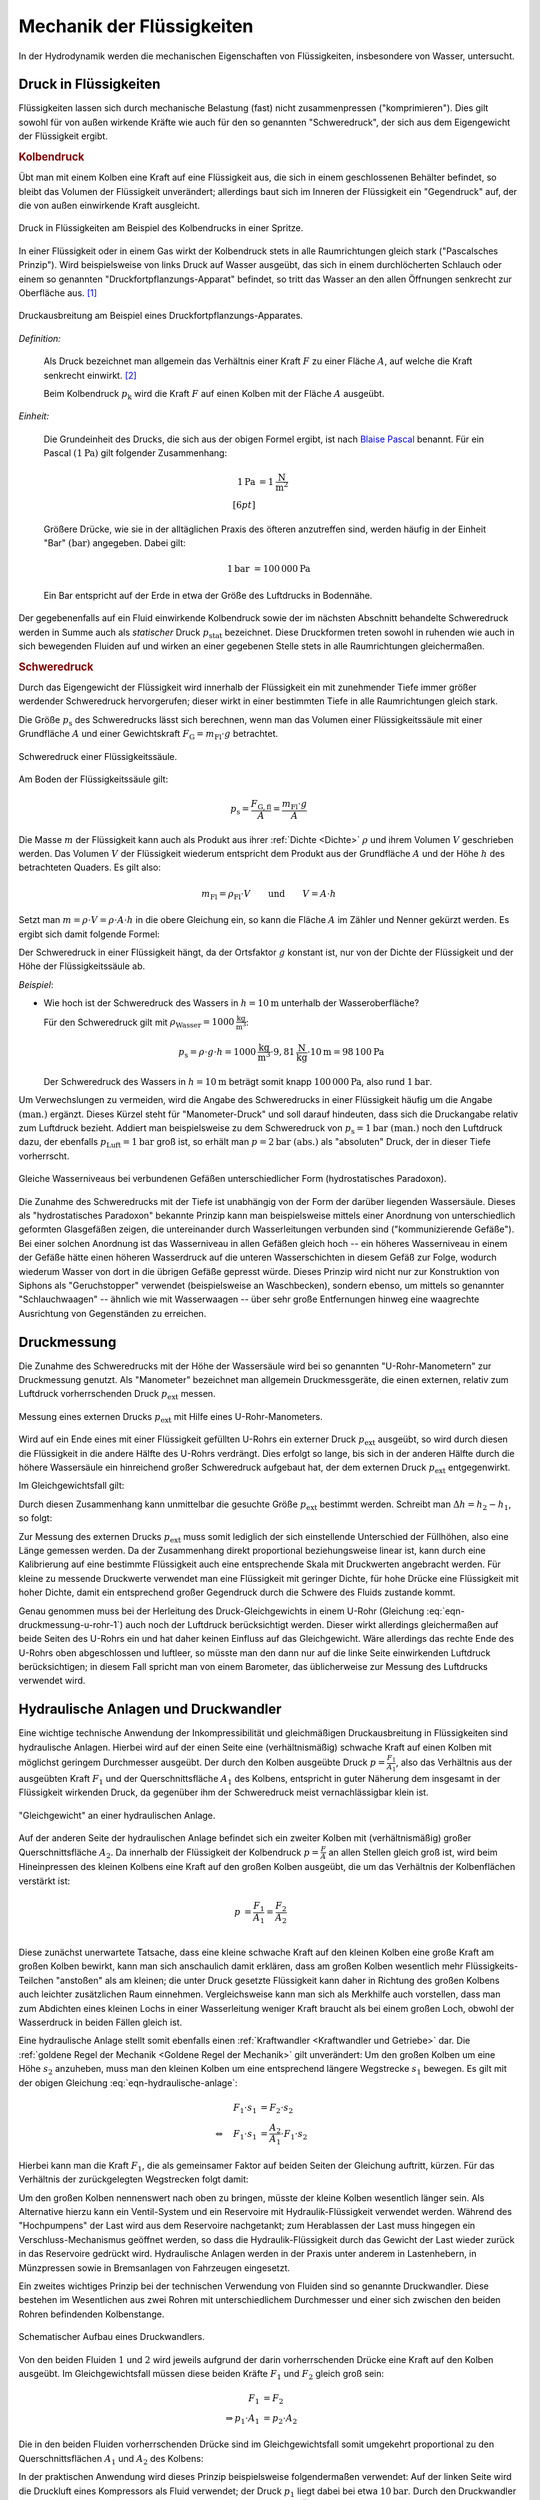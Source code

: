 .. _Mechanik der Flüssigkeiten:

Mechanik der Flüssigkeiten
==========================

In der Hydrodynamik werden die mechanischen Eigenschaften von Flüssigkeiten,
insbesondere von Wasser, untersucht.

.. index:: Druck
.. _Druck:
.. _Druck in Flüssigkeiten:

Druck in Flüssigkeiten
----------------------

Flüssigkeiten lassen sich durch mechanische Belastung (fast) nicht
zusammenpressen ("komprimieren"). Dies gilt sowohl für von außen wirkende
Kräfte wie auch für den so genannten "Schweredruck", der sich aus dem
Eigengewicht der Flüssigkeit ergibt.

.. index:: Druck; Kolbendruck
.. _Kolbendruck:
.. _Stempeldruck:

.. rubric:: Kolbendruck

Übt man mit einem Kolben eine Kraft auf eine Flüssigkeit aus, die sich in einem
geschlossenen Behälter befindet, so bleibt das Volumen der Flüssigkeit
unverändert; allerdings baut sich im Inneren der Flüssigkeit ein "Gegendruck"
auf, der die von außen einwirkende Kraft ausgleicht.

.. figure:: ../../pics/mechanik/festkoerper-fluessigkeiten-und-gase/kolbendruck.png
    :name: fig-kolbendruck
    :alt:  fig-kolbendruck
    :align: center
    :width: 50%

    Druck in Flüssigkeiten am Beispiel des Kolbendrucks in einer Spritze.

    .. only:: html

        :download:`SVG: Druck in Flüssigkeiten
        <../../pics/mechanik/festkoerper-fluessigkeiten-und-gase/kolbendruck.svg>`

In einer Flüssigkeit oder in einem Gas wirkt der Kolbendruck stets in alle
Raumrichtungen gleich stark ("Pascalsches Prinzip"). Wird beispielsweise von
links Druck auf Wasser ausgeübt, das sich in einem durchlöcherten Schlauch oder
einem so genannten "Druckfortpflanzungs-Apparat" befindet, so tritt das Wasser
an den allen Öffnungen senkrecht zur Oberfläche aus. [#]_

.. figure:: ../../pics/mechanik/festkoerper-fluessigkeiten-und-gase/druckausbreitung.png
    :name: fig-druckausbreitung
    :alt:  fig-druckausbreitung
    :align: center
    :width: 70%

    Druckausbreitung am Beispiel eines Druckfortpflanzungs-Apparates.

    .. only:: html

        :download:`SVG: Druckausbreitung
        <../../pics/mechanik/festkoerper-fluessigkeiten-und-gase/druckausbreitung.svg>`

*Definition:*

    Als Druck bezeichnet man allgemein das Verhältnis einer Kraft :math:`F` zu
    einer Fläche :math:`A`, auf welche die Kraft senkrecht einwirkt. [#]_

    .. math::
        :label: eqn-druck

        p = \frac{F}{A}

    Beim Kolbendruck :math:`p_{\mathrm{k}}` wird die Kraft :math:`F` auf einen
    Kolben mit der Fläche :math:`A` ausgeübt.

*Einheit:*

    Die Grundeinheit des Drucks, die sich aus der obigen Formel ergibt, ist nach
    `Blaise Pascal <https://de.wikipedia.org/wiki/Blaise_Pascal>`_ benannt. Für
    ein Pascal :math:`(\unit[1]{Pa})` gilt folgender Zusammenhang:

    .. math::

        \unit[1]{Pa} &= \unit[1]{\frac{N}{m^2}} \\[6pt]

    Größere Drücke, wie sie in der alltäglichen Praxis des öfteren
    anzutreffen sind, werden häufig in der Einheit "Bar" :math:`(\unit{bar})`
    angegeben. Dabei gilt:

    .. math::

        \unit[1]{bar} &= \unit[100\,000]{Pa}

    Ein Bar entspricht auf der Erde in etwa der Größe des Luftdrucks in
    Bodennähe.

.. index:: Statischer Druck
.. _Statischer Druck:

Der gegebenenfalls auf ein Fluid einwirkende Kolbendruck sowie der im nächsten
Abschnitt behandelte Schweredruck werden in Summe auch als *statischer* Druck
:math:`p_{\mathrm{stat}}` bezeichnet. Diese Druckformen treten sowohl in
ruhenden wie auch in sich bewegenden Fluiden auf und wirken an einer gegebenen
Stelle stets in alle Raumrichtungen gleichermaßen.

.. index:: Druck; Schweredruck
.. _Schweredruck:
.. _Hydrostatischer Druck:

.. rubric:: Schweredruck

Durch das Eigengewicht der Flüssigkeit wird innerhalb der Flüssigkeit ein mit
zunehmender Tiefe immer größer werdender Schweredruck hervorgerufen; dieser
wirkt in einer bestimmten Tiefe in alle Raumrichtungen gleich stark.

Die Größe :math:`p_{\mathrm{s}}` des Schweredrucks lässt sich berechnen, wenn man
das Volumen einer Flüssigkeitssäule mit einer Grundfläche :math:`A` und einer
Gewichtskraft :math:`F_{\mathrm{G}} = m_{\mathrm{Fl}} \cdot g` betrachtet.

.. figure:: ../../pics/mechanik/festkoerper-fluessigkeiten-und-gase/schweredruck.png
    :name: fig-schweredruck
    :alt:  fig-schweredruck
    :align: center
    :width: 30%

    Schweredruck einer Flüssigkeitssäule.

    .. only:: html

        :download:`SVG: Schweredruck
        <../../pics/mechanik/festkoerper-fluessigkeiten-und-gase/schweredruck.svg>`

Am Boden der Flüssigkeitssäule gilt:

.. math::

    p_{\mathrm{s}} = \frac{F_{\mathrm{G,fl}} }{A} = \frac{m_{\mathrm{Fl}} \cdot
    g}{A}

Die Masse :math:`m` der Flüssigkeit kann auch als Produkt aus ihrer :ref:`Dichte
<Dichte>` :math:`\rho` und ihrem Volumen :math:`V` geschrieben werden. Das
Volumen :math:`V` der Flüssigkeit wiederum entspricht dem Produkt aus der
Grundfläche :math:`A` und der Höhe :math:`h` des betrachteten Quaders. Es
gilt also:

.. math::

    m_{\mathrm{Fl}} = \rho_{\mathrm{Fl}} \cdot V \qquad \text{und} \qquad V = A
    \cdot h

Setzt man :math:`m = \rho \cdot V = \rho \cdot A \cdot h` in die obere
Gleichung ein, so kann die Fläche :math:`A` im Zähler und Nenner gekürzt
werden. Es ergibt sich damit folgende Formel:

.. math::
    :label: eqn-schweredruck

    p_{\mathrm{s}} = \rho_{\mathrm{Fl}} \cdot g \cdot h

Der Schweredruck in einer Flüssigkeit hängt, da der Ortsfaktor :math:`g`
konstant ist, nur von der Dichte der Flüssigkeit und der Höhe der
Flüssigkeitssäule ab.

*Beispiel*:

* Wie hoch ist der Schweredruck des Wassers in :math:`h=\unit[10]{m}` unterhalb
  der Wasseroberfläche?

  Für den Schweredruck gilt mit :math:`\rho_{\mathrm{Wasser}} =
  \unit[1000]{\frac{kg}{m^3}}`:

  .. math::

      p_{\mathrm{s}} = \rho \cdot g \cdot h = \unit[1000]{\frac{kg}{m^3}} \cdot
      \unit[9,81]{\frac{N}{kg}} \cdot \unit[10]{m} = \unit[98\,100]{Pa}

  Der Schweredruck des Wassers in :math:`h=\unit[10]{m}` beträgt somit knapp
  :math:`\unit[100\,000]{Pa}`, also rund :math:`\unit[1]{bar}`.

.. _Manometer-Druck:

Um Verwechslungen zu vermeiden, wird die Angabe des Schweredrucks in einer
Flüssigkeit häufig um die Angabe :math:`\text{(man.)}` ergänzt. Dieses Kürzel
steht für "Manometer-Druck" und soll darauf hindeuten, dass sich die Druckangabe
relativ zum Luftdruck bezieht. Addiert man beispielsweise zu dem Schweredruck
von :math:`p_{\mathrm{s}}=\unit[1]{bar} \text{ (man.)}` noch den Luftdruck dazu,
der ebenfalls :math:`p_{\mathrm{Luft}} = \unit[1]{bar}` groß ist, so erhält man
:math:`p = \unit[2]{bar} \text{ (abs.)}` als "absoluten" Druck, der in dieser
Tiefe vorherrscht.

.. figure:: ../../pics/mechanik/festkoerper-fluessigkeiten-und-gase/kommunizierende-gefaesse.png
    :name: fig-kommunizierende-gefaesse
    :alt:  fig-kommunizierende-gefaesse
    :align: center
    :width: 80%

    Gleiche Wasserniveaus bei verbundenen Gefäßen unterschiedlicher Form (hydrostatisches Paradoxon).

    .. only:: html

        :download:`SVG: Verbundene Gefäße
        <../../pics/mechanik/festkoerper-fluessigkeiten-und-gase/kommunizierende-gefaesse.svg>`

Die Zunahme des Schweredrucks mit der Tiefe ist unabhängig von der Form der
darüber liegenden Wassersäule. Dieses als "hydrostatisches Paradoxon" bekannte
Prinzip kann man beispielsweise mittels einer Anordnung von unterschiedlich
geformten Glasgefäßen zeigen, die untereinander durch Wasserleitungen verbunden
sind ("kommunizierende Gefäße"). Bei einer solchen Anordnung ist das
Wasserniveau in allen Gefäßen gleich hoch -- ein höheres Wasserniveau in einem
der Gefäße hätte einen höheren Wasserdruck auf die unteren Wasserschichten in
diesem Gefäß zur Folge, wodurch wiederum Wasser von dort in die übrigen Gefäße
gepresst würde. Dieses Prinzip wird nicht nur zur Konstruktion von Siphons als
"Geruchstopper" verwendet (beispielsweise an Waschbecken), sondern ebenso, um
mittels so genannter "Schlauchwaagen" -- ähnlich wie mit Wasserwaagen -- über
sehr große Entfernungen hinweg eine waagrechte Ausrichtung von Gegenständen zu
erreichen.

.. Exkurs: Kompressibilität von Flüssigkeiten?

.. index:: Druckmessung
.. _Druckmessung:

Druckmessung
------------

Die Zunahme des Schweredrucks mit der Höhe der Wassersäule wird bei so genannten
"U-Rohr-Manometern" zur Druckmessung genutzt. Als "Manometer" bezeichnet man
allgemein Druckmessgeräte, die einen externen, relativ zum Luftdruck
vorherrschenden Druck :math:`p_{\mathrm{ext}}` messen.

.. figure:: ../../pics/mechanik/festkoerper-fluessigkeiten-und-gase/u-rohr-manometer.png
    :name: fig-u-rohr-manometer
    :alt:  fig-u-rohr-manometer
    :align: center
    :width: 80%

    Messung eines externen Drucks :math:`p_{\mathrm{ext}}` mit Hilfe eines
    U-Rohr-Manometers.

    .. only:: html

        :download:`SVG: U-Rohr-Manometer
        <../../pics/mechanik/festkoerper-fluessigkeiten-und-gase/u-rohr-manometer.svg>`

Wird auf ein Ende eines mit einer Flüssigkeit gefüllten U-Rohrs ein externer Druck
:math:`p_{\mathrm{ext}}` ausgeübt, so wird durch diesen die Flüssigkeit in die
andere Hälfte des U-Rohrs verdrängt. Dies erfolgt so lange, bis sich in der
anderen Hälfte durch die höhere Wassersäule ein hinreichend großer Schweredruck
aufgebaut hat, der dem externen Druck :math:`p_{\mathrm{ext}}` entgegenwirkt.

Im Gleichgewichtsfall gilt:

.. math::
    :label: eqn-druckmessung-u-rohr-1

    p_{\mathrm{links}} &= p_{\mathrm{rechts}} \\
    p_{\mathrm{ext}} + p_{\mathrm{s,1}} &= p_{\mathrm{s,2}} \\
    p_{\mathrm{ext}} + \rho_{\mathrm{Fl}} \cdot g \cdot h_1 &=
    \rho_{\mathrm{Fl}} \cdot g \cdot h_2

Durch diesen Zusammenhang kann unmittelbar die gesuchte Größe
:math:`p_{\mathrm{ext}}` bestimmt werden. Schreibt man :math:`\Delta h = h_2 -
h_1`, so folgt:

.. math::
    :label: eqn-druckmessung-u-rohr-2

    p_{\mathrm{ext}} = \rho_{\mathrm{Fl}} \cdot g \cdot \Delta h

Zur Messung des externen Drucks :math:`p_{\mathrm{ext}}` muss somit lediglich
der sich einstellende Unterschied der Füllhöhen, also eine Länge gemessen
werden. Da der Zusammenhang direkt proportional beziehungsweise linear ist, kann
durch eine Kalibrierung auf eine bestimmte Flüssigkeit auch eine entsprechende
Skala mit Druckwerten angebracht werden. Für kleine zu messende Druckwerte
verwendet man eine Flüssigkeit mit geringer Dichte, für hohe Drücke eine
Flüssigkeit mit hoher Dichte, damit ein entsprechend großer Gegendruck durch die
Schwere des Fluids zustande kommt.

Genau genommen muss bei der Herleitung des Druck-Gleichgewichts in einem U-Rohr
(Gleichung :eq:`eqn-druckmessung-u-rohr-1`) auch noch der Luftdruck
berücksichtigt werden. Dieser wirkt allerdings gleichermaßen auf beide Seiten
des U-Rohrs ein und hat daher keinen Einfluss auf das Gleichgewicht. Wäre
allerdings das rechte Ende des U-Rohrs oben abgeschlossen und luftleer, so
müsste man den dann nur auf die linke Seite einwirkenden Luftdruck
berücksichtigen; in diesem Fall spricht man von einem Barometer, das
üblicherweise zur Messung des Luftdrucks verwendet wird.



.. todo Manometer <-> Barometer; Membran-Manometer Pic

.. Zwei verschiedene, nicht mischbare Flüssigkeiten mit unterschiedlichen
.. Dichten :math:`\rho_1` und :math:`\rho_2` -> Höhen stellen sich so ein,
.. dass Druckausgleich zustande kommt.

.. .. math::

..     p_1 = p_2 \quad \Leftrightarrow \quad \rho_1 \cdot g \cdot h_1 = \rho_2
..     \cdot g \cdot h_2 \\
..     \Rightarrow \frac{h_1}{h_2} = \frac{\rho_2}{\rho_1}

.. Wasserdruck 4,5 bar. Höhe des Wasserspiegels im Wasserturm über Zapfstelle?
.. Staumauern eines Stausees unten viel dicker als oben.

.. index:: Druckwandler, Hydraulische Anlage
.. _Hydraulische Anlage:
.. _Hydraulische Presse:
.. _Druckwandler:
.. _Hydraulische Anlagen und Druckwandler:

Hydraulische Anlagen und Druckwandler
-------------------------------------

Eine wichtige technische Anwendung der Inkompressibilität und gleichmäßigen
Druckausbreitung in Flüssigkeiten sind hydraulische Anlagen. Hierbei wird auf
der einen Seite eine (verhältnismäßig) schwache Kraft auf einen Kolben mit
möglichst geringem Durchmesser ausgeübt. Der durch den Kolben ausgeübte Druck
:math:`p = \frac{F_1}{A_1}`, also das Verhältnis aus der ausgeübten Kraft
:math:`F_1` und der Querschnittsfläche :math:`A_1` des Kolbens, entspricht in
guter Näherung dem insgesamt in der Flüssigkeit wirkenden Druck, da gegenüber
ihm der Schweredruck meist vernachlässigbar klein ist.

.. figure:: ../../pics/mechanik/festkoerper-fluessigkeiten-und-gase/hydraulische-anlage.png
    :name: fig-hydraulische-anlage
    :alt:  fig-hydraulische-anlage
    :align: center
    :width: 55%

    "Gleichgewicht" an einer hydraulischen Anlage.

    .. only:: html

        :download:`SVG: Hydraulische Anlage
        <../../pics/mechanik/festkoerper-fluessigkeiten-und-gase/hydraulische-anlage.svg>`

Auf der anderen Seite der hydraulischen Anlage befindet sich ein zweiter Kolben
mit (verhältnismäßig) großer Querschnittsfläche :math:`A_2`. Da
innerhalb der Flüssigkeit der Kolbendruck :math:`p = \frac{F}{A}` an allen
Stellen gleich groß ist, wird beim Hineinpressen des kleinen Kolbens eine Kraft
auf den großen Kolben ausgeübt, die um das Verhältnis der Kolbenflächen
verstärkt ist:

.. math::

    p &= \frac{F_1}{A_1} = \frac{F_2}{A_2} \\

.. math::
    :label: eqn-hydraulische-anlage

    \quad \Leftrightarrow \quad F_1 &= \frac{A_1}{A_2} \cdot F_2

Diese zunächst unerwartete Tatsache, dass eine kleine schwache Kraft auf den
kleinen Kolben eine große Kraft am großen Kolben bewirkt, kann man sich
anschaulich damit erklären, dass am großen Kolben wesentlich mehr
Flüssigkeits-Teilchen "anstoßen" als am kleinen; die unter Druck gesetzte
Flüssigkeit kann daher in Richtung des großen Kolbens auch leichter zusätzlichen
Raum einnehmen. Vergleichsweise kann man sich als Merkhilfe auch vorstellen,
dass man zum Abdichten eines kleinen Lochs in einer Wasserleitung weniger Kraft
braucht als bei einem großen Loch, obwohl der Wasserdruck in beiden Fällen
gleich ist.

Eine hydraulische Anlage stellt somit ebenfalls einen :ref:`Kraftwandler
<Kraftwandler und Getriebe>` dar. Die :ref:`goldene Regel der Mechanik <Goldene
Regel der Mechanik>` gilt unverändert: Um den großen Kolben um eine Höhe
:math:`s_2` anzuheben, muss man den kleinen Kolben um eine entsprechend längere
Wegstrecke :math:`s_1` bewegen. Es gilt mit der obigen Gleichung
:eq:`eqn-hydraulische-anlage`:


.. math::

    F_1 \cdot s_1 &= F_2 \cdot s_2 \\
    \Leftrightarrow \quad F_1 \cdot s_1 &= \frac{A_2}{A_1} \cdot F_1 \cdot s_2

Hierbei kann man die Kraft :math:`F_1`, die als gemeinsamer Faktor auf
beiden Seiten der Gleichung auftritt, kürzen. Für das Verhältnis der
zurückgelegten Wegstrecken folgt damit:

.. math::
    :label: eqn-hydraulische-anlage-kraftwandler

    s_1 = \frac{A_2}{A_1} \cdot s_2

Um den großen Kolben nennenswert nach oben zu bringen, müsste der kleine Kolben
wesentlich länger sein. Als Alternative hierzu kann ein Ventil-System und ein
Reservoire mit Hydraulik-Flüssigkeit verwendet werden. Während des "Hochpumpens"
der Last wird aus dem Reservoire nachgetankt; zum Herablassen der Last muss
hingegen ein Verschluss-Mechanismus geöffnet werden, so dass die
Hydraulik-Flüssigkeit durch das Gewicht der Last wieder zurück in das Reservoire
gedrückt wird. Hydraulische Anlagen werden in der Praxis unter anderem in
Lastenhebern, in Münzpressen sowie in Bremsanlagen von Fahrzeugen eingesetzt.

Ein zweites wichtiges Prinzip bei der technischen Verwendung von Fluiden sind
so genannte Druckwandler. Diese bestehen im Wesentlichen aus zwei
Rohren mit unterschiedlichem Durchmesser und einer sich zwischen den beiden
Rohren befindenden Kolbenstange.

.. figure:: ../../pics/mechanik/festkoerper-fluessigkeiten-und-gase/druckwandler.png
    :name: fig-druckwandler
    :alt:  fig-druckwandler
    :align: center
    :width: 50%

    Schematischer Aufbau eines Druckwandlers.

    .. only:: html

        :download:`SVG: Druckwandler
        <../../pics/mechanik/festkoerper-fluessigkeiten-und-gase/druckwandler.svg>`

Von den beiden Fluiden :math:`1` und :math:`2` wird jeweils aufgrund der darin
vorherrschenden Drücke eine Kraft auf den Kolben ausgeübt. Im Gleichgewichtsfall
müssen diese beiden Kräfte :math:`F_1` und :math:`F_2` gleich groß sein:

.. math::

    F_1 &= F_2 \\
    \Rightarrow p_1 \cdot A_1 &= p_2 \cdot A_2

Die in den beiden Fluiden vorherrschenden Drücke sind im Gleichgewichtsfall
somit umgekehrt proportional zu den Querschnittsflächen :math:`A_1` und
:math:`A_2` des Kolbens:

.. math::
    :label: eqn-druckwandler

    \frac{p_1}{p_2} = \frac{A_2}{A_1}

In der praktischen Anwendung wird dieses Prinzip beispielsweise folgendermaßen
verwendet: Auf der linken Seite wird die Druckluft eines Kompressors als Fluid
verwendet; der Druck :math:`p_1` liegt dabei bei etwa :math:`\unit[10]{bar}`.
Durch den Druckwandler wird damit auf das Fluid der rechten Seite,
beispielsweise Hydraulik-Öl, ein wesentlich höhererer Druck :math:`p_2`
ausgeübt; mit diesem Druck kann wiederum eine hydraulische Anlage betrieben
werden. Dieses Prinzip wird unter anderem in industriellen Einspann-Vorrichtung
verwendet.

.. Kompressibilität: Da die Moleküle einer Flüssigkeit dicht nebeneinander
.. liegen, lassen sich Flüssigkeiten auch unter sehr grossem Druck nur
.. geringfügig zusammenpressen.

.. Unter der Kompressibilität versteht man allgemein das Verhältnis der
.. relativen Volumenänderungen zur dazu erforderlichen Druckänderung.

.. Die Kompressibilität ist ein wesentlicher Unterschied zwischen
.. Flüssigkeiten und Gasen: Ein Gas ändert unter Druck sein Volumen, während
.. die Volumenänderung bei einer Flüssigkeit vernachlässigbar klein bleibt.

.. Die Kompressibilität ist geringfügig temperaturabhängig. Aufgrund ihrer
.. geringen Größe kann die Volumenänderung bei vielen Flüssigkeiten
.. vernachlässigt werden. Dies ist eine wichtige Voraussetzung für
.. hydraulische Anlagen.


.. index:: Auftriebskraft
.. _Statischer Auftrieb in Flüssigkeiten:

Statischer Auftrieb in Flüssigkeiten
------------------------------------

Ist ein Körper mit einem Volumen :math:`V` von einer Flüssigkeit umgeben, so
erfährt er durch diese eine Auftriebskraft :math:`F_{\mathrm{A}}.` Diese resultiert
aus der Tatsache, dass der Schweredruck innerhalb einer Flüssigkeit mit der
Tiefe zunimmt.

.. figure:: ../../pics/mechanik/festkoerper-fluessigkeiten-und-gase/auftriebskraft.png
    :name: fig-auftriebskraft
    :alt:  fig-auftriebskraft
    :align: center
    :width: 40%

    Die Auftriebskraft in Flüssigkeiten.

    .. only:: html


        :download:`SVG: Auftriebskraft
        <../../pics/mechanik/festkoerper-fluessigkeiten-und-gase/auftriebskraft.svg>`

Die horizontalen Kräfte, die durch den Druck der umgebenden Flüssigkeit auf den
Körper einwirken, sind jeweils paarweise gleich groß und heben sich in ihrer
Wirkung gegenseitig auf (sofern der Körper nicht komprimierbar ist). Die nach
unten beziehungsweise oben gerichteten Kräfte :math:`F_1` und :math:`F_2`
hingegen sind aufgrund der Druckdifferenz unterschiedlich groß.

Bezeichnet man mit :math:`A_1 = A_2 = A` die Grund- beziehungsweise Deckfläche
des Körpers, so gilt:

.. math::

    \Delta F = F_2 - F_1 = p_2 \cdot A - p_1
    \cdot A = A \cdot (p_2 - p_1)

Die Auftriebskraft :math:`F_{\mathrm{A}}` ist mit der Kraftdifferenz
:math:`\Delta F = F_2 - F_1` identisch. Zur Berechnung ihres Betrags kann nach
Gleichung :eq:`eqn-schweredruck` für den Schweredruck :math:`p_1`
beziehungsweise :math:`p_2` wiederum :math:`p_1 = \rho_{\mathrm{Fl}} \cdot g
\cdot h _1` beziehungsweise :math:`p_2 = \rho_{\mathrm{Fl}} \cdot g \cdot h_2`
eingesetzt werden, wobei :math:`\rho` die Dichte der Flüssigkeit bezeichnet:

.. math::

    F_{\mathrm{A}} = \Delta F &= A \cdot (p_2 - p_1) \\
    &= A \cdot \left( \rho \cdot g \cdot h_2 - \rho \cdot g \cdot h_1 \right) \\
    &= A \cdot \rho \cdot g \cdot (h_2 - h_1)

Hierbei bezeichnen :math:`h_1` und :math:`h_2` die Eintauchtiefen der Ober-
beziehungsweise Unterseite des Körpers, ihre Differenz :math:`\Delta h = h_2 -
h_1` entspricht der Höhe :math:`h_{\mathrm{k}}` des Körpers. Mit
:math:`V_{\mathrm{k}} = A \cdot h_{\mathrm{k}}` ergibt sich für die
Auftriebskraft folgende Formel:

.. math::
    :label: eqn-auftriebskraft

    F  _{\mathrm{A}} = \rho \cdot g \cdot V_{\mathrm{k}}

Der Betrag der Auftriebskraft hängt somit ausschließlich von der Dichte
:math:`\rho = \rho_{\mathrm{Fl}}` der Flüssigkeit und dem Volumen :math:`V
_{\mathrm{k}}` des eintauchenden Körpers ab.

..  Das Volumen des eingetauchten Körpers entspricht dem Volumen der
..  verdrängeten Flüssigkeit

.. index:: Archimedisches Prinzip
.. _Archimedisches Prinzip:
.. _Archimedisches Prinzip und Dichtemessung:

.. rubric:: Archimedisches Prinzip und Dichtemessung

Jeder Festkörper verdrängt beim Eintauchen ebenso viel Volumen an Flüssigkeit
wie er selbst an Volumen besitzt; dieser empirisch gefundene Sachverhalt wird
nach seinem Entdecker `Archimedes <https://de.wikipedia.org/wiki/Archimedes>`_
auch als "Archimedisches Prinzip" bezeichnet. Da folglich :math:`V_{\mathrm{fl}}
= V_{\mathrm{k}}` gilt, kann man auf den Index verzichten und einfach :math:`V`
für das Volumen des eintauchenden Körpers beziehungsweise der verdrängten
Flüssigkeit schreiben. Die Auftriebskraft :math:`F_{\mathrm{A}}` ist also gleich
der Gewichtskraft :math:`\rho \cdot V \cdot g = m \cdot g` der verdrängten
Flüssigkeit:

.. math::

    \frac{F_{\mathrm{A}}}{F_{\mathrm{G}}} = \frac{\rho_{\mathrm{Fl}} \cdot g \cdot
    V}{\rho_{\mathrm{K}} \cdot g \cdot V} = \frac{\rho_{\mathrm{Fl}}}{\rho_{\mathrm{K}}}

Dieser Zusammenhang kann genutzt werden, um mittels einer Messung der
Gewichtskraft :math:`F_{\mathrm{G}}` eines Körpers in Luft und der verringerten
Gewichtskraft :math:`F_{\mathrm{G}}^{*} = F_{\mathrm{G}} - F_{\mathrm{A}}` in
Wasser einerseits die Auftriebskraft :math:`F_{\mathrm{A}}` und gleichzeitig, da
die Dichte :math:`\rho_{\mathrm{Wasser}} = \unit[1]{\frac{g}{cm^3}}` bekannt
ist, auch die Dichte :math:`\rho_{\mathrm{K}}` des Körpers zu berechnen:

.. math::

    \rho_{\mathrm{K}} = \frac{F_{\mathrm{G}}}{F_{\mathrm{G}} - F_{\mathrm{G}}^{*}} \cdot
    \rho_{\mathrm{Fl}} = \frac{F_{\mathrm{G}}}{F_{\mathrm{A}}} \cdot \rho_{\mathrm{Fl}}

Eine andere Methode zur Bestimmung der Dichte von Festkörpern besteht darin, die
Masse des jeweiligen Gegenstands mit Hilfe einer Waage zu ermitteln und mittels
eines Messzylinders oder eines Überlaufgefäßes die scheinbare Volumenzunahme der
Flüssigkeit beim Eintauchen des Festkörpers zu messen.

.. _Schwimmen, Sinken und Schweben:

.. rubric:: Schwimmen, Sinken und Schweben

Die Dichte :math:`\rho_{\mathrm{K}}` des Körpers hat keine Auswirkung auf die
Auftriebskraft, entscheidet aber darüber, ob er in der Flüssigkeit aufsteigt
(schwimmt), unverändert an gleicher Stelle bleibt (schwebt) oder sich nach unten
bewegt (sinkt).


* Ist :math:`\rho_{\mathrm{K}} > \rho_{\mathrm{Fl}}`, so ist die Gewichtskraft
  :math:`F_{\mathrm{G}} = \rho_{\mathrm{K}} \cdot g \cdot V` des Körpers größer als
  die Auftriebskraft :math:`F_{\mathrm{A}}`, die der Körper durch das Eintauchen in
  die Flüssigkeit erfährt.

  In diesem Fall sinkt der Körper nach unten. Die resultierende Kraft (seine
  "scheinbare" Gewichtskraft :math:`F_{\mathrm{G}}^{*}`) ist gleich der Differenz
  aus Gewichts- und Auftriebskraft, also:

  .. math::

      F_{\mathrm{G}}^{*} = | F_{\mathrm{G}} - F_{\mathrm{A}} | =
      | \rho_{\mathrm{K}} - \rho _{\mathrm{Fl}} | \cdot g \cdot V

.. Uebungsaufgabe Scheinbarer Verlust eines Teils der Gewichtskraft.

* Ist :math:`\rho_{\mathrm{K}} = \rho_{\mathrm{Fl}}`, so ist die Gewichtskraft
  :math:`F_{\mathrm{G}} = \rho_{\mathrm{K}} \cdot g \cdot V` des Körpers gleich der
  Auftriebskraft :math:`F_{\mathrm{A}}`.

  In diesem Fall "schwebt" der Körper, behält also seine Position bei.

* Ist :math:`\rho_{\mathrm{K}} < \rho_{\mathrm{Fl}}`, so ist die Gewichtskraft
  :math:`F_{\mathrm{G}} = \rho_{\mathrm{K}} \cdot g \cdot V` des Körpers kleiner als
  die Auftriebskraft :math:`F_{\mathrm{A}} = \rho_{\mathrm{Fl}} \cdot g \cdot V.`

  In diesem Fall schwimmt der Körper an der Oberfläche beziehungsweise steigt
  nach oben. Auch in diesem Fall ist die resultierende Kraft gleich der
  Differenz aus Gewichts- und Auftriebskraft. Taucht der Körper vollständig ein,
  so ist sie nach oben (zur Oberfläche der Flüssigkeit hin) gerichtet:

  .. math::

      F_{\mathrm{G}}^{*} = | F_{\mathrm{G}} - F_{\mathrm{A}} | = | \rho_{\mathrm{Fl}} - \rho
      _{\mathrm{K}} | \cdot g \cdot V

Ein schwimmender Körper befindet sich zum Teil über, zum Teil in der
Flüssigkeit. Er taucht soweit ein, bis sich ein Gleichgewicht zwischen seiner
Gewichtskraft :math:`F_{\mathrm{G}}` und der Auftriebskraft
:math:`F_{\mathrm{A}}` einstellt:

.. math::

  F_{\mathrm{G}} = F_{\mathrm{A}} \quad \Longleftrightarrow \quad
  \rho_{\mathrm{K}} \cdot g \cdot V_{\mathrm{K,ges}} = \rho_{\mathrm{Fl}}
  \cdot g \cdot V_{\mathrm{K,nass}}

Hierbei kann man den Ortsfaktor :math:`g`, der auf beiden Seiten der Gleichung
auftritt, kürzen. Löst man die verbleibende Gleichung nach dem eintauchenden
Volumen-Anteil :math:`V_{\mathrm{K,nass}}` des Körpers auf, so folgt:

.. math::

  \frac{V_{\mathrm{k,nass}}}{V_{\mathrm{K}}} =
  \frac{\rho_{\mathrm{K}}}{\rho_{\mathrm{Fl}}}

.. _Aräometer:

Der eintauchende Anteil des Körpervolumens :math:`V_{\mathrm{K,nass}}`
entspricht also dem Verhältnis
:math:`\frac{\rho_{\mathrm{K}}}{\rho_{\mathrm{Fl}}}` der Dichten des
schwimmenden Körpers und der Flüssigkeit. [#]_

.. figure:: ../../pics/mechanik/festkoerper-fluessigkeiten-und-gase/dichtemessung-araeometer.png
  :name: fig-dichtemessung-araeometer
  :alt:  fig-dichtemessung-araeometer
  :align: center
  :width: 50%

  Dichtemessung einer Flüssigkeit mit Hilfe eines Aräometers.

  .. only:: html


      :download:`SVG: Dichtemessung (Aräometer)
      <../../pics/mechanik/festkoerper-fluessigkeiten-und-gase/dichtemessung-araeometer.svg>`

Dieses Prinzip wird beispielsweise bei so genannten Senkwaagen ("Aräometer")
genutzt. Diese bestehen aus einem hohlen Glaskörper mit einem Volumen
:math:`V_{\mathrm{K}}`, der am unteren Ende mit Bleischrot gefüllt ist und am
oberen Ende eine Skala zum unmittelbaren Ablesen der Flüssigkeitsdichte
enthält. Je geringer die Dichte der Flüssigkeit ist, desto tiefer taucht das
Aräometer in die Flüssigkeit ein.

..  Dichte von Flüssigkeiten: Aus der Eintauchtiefe des oberen, zylinderförmigen
..  Teils eines Aräometers kann man die Dichte einer Flüssigkeit sehr genau bestimmen, da
..  \rho_{\mathrm{Fl}} = \rho_{\mathrm{K}} \cdot  (V_{\mathrm{K}}/ V_{\mathrm{Fl}}) = konst / VFl.


Die genannte Form des Auftriebs wird "statischer" Auftrieb genannt. Es gilt
sowohl, wenn sich der eintauchende Körper und die Flüssigkeit relativ zueinander
bewegen als auch wenn sich Körper und Flüssigkeit in der Ruhelage befinden.

.. _Kontinuitäts- und Bernoulli-Gleichung:

Kontinuitäts- und Bernoulli-Gleichung
-------------------------------------

Fließt eine Flüssigkeit kontinuierlich durch ein Rohrleitungssystem ohne
Speichermöglichkeiten, so strömt in jedes beliebige Volumenelement immer genauso
viel Masse hinein wie auch wieder heraus strömt ("Kontinuitätsbedingung"). Kann
die Reibung vernachlässigt werden und ist die Flüssigkeit inkompressibel, so
muss damit an engen Stellen des Rohrsystems eine höhere Strömungsgeschwindigkeit
auftreten als an Bereichen mit weitem Rohrquerschnitt.

.. figure:: ../../pics/mechanik/festkoerper-fluessigkeiten-und-gase/kontinuitaetsbedingung-bernoulli.png
    :name: fig-bernoulli
    :alt:  fig-bernoulli
    :align: center
    :width: 40%

    Strömungsgeschwindigkeiten bei unterschiedlichen Rohrquerschnitten
    (Kontinuitätsbedingung).

    .. only:: html

        :download:`SVG: Kontinuitätsbediung
        <../../pics/mechanik/festkoerper-fluessigkeiten-und-gase/kontinuitaetsbedingung-bernoulli.svg>`


.. index:: Kontinuitätsgleichung, Volumenstrom
.. _Volumenstrom:
.. _Kontinuitäts-Gleichung:

.. rubric:: Die Kontinuistätsgleichung

Dieser Effekt lässt sich durch eine Formel auch quantitativ bestimmen. Ist die
Flüssigkeit inkompressibel, so ist ihre Dichte :math:`\rho` an allen Stellen
gleich. Wegen :math:`m = \rho \cdot V` gilt für den fließenden Masse-Strom
:math:`\frac{\Delta m}{\Delta t} = \rho \cdot \frac{\Delta V}{\Delta t}`; soll
der Masse-Strom konstant bleiben, so muss aufgrund der konstanten Dichte
folglich auch der Volumen-Strom :math:`\frac{\Delta V}{\Delta t}` an allen
Stellen gleich sein:

.. math::

    \frac{\Delta m}{\Delta t} = \text{konst} \quad \xrightarrow{\rho = \text{konst}} \quad 
    \frac{\Delta V}{\Delta t} = \text{konst}

Das Volumen :math:`V` der Flüssigkeit wiederum lässt sich als Produkt der
Querschnittsfläche :math:`A` des betrachteten Rohrstücks und der durchlaufenen
Strecke :math:`s` beschreiben. Somit gilt:

    .. math::

        \frac{\Delta V}{\Delta t} = A \cdot \frac{\Delta s}{\Delta t} = A \cdot v

Durch zwei benachbarte Rohrstücke mit den Querschnitten :math:`A_1` und
:math:`A_2` fließt aufgrund der Kontinuitätsbedingung stets ein gleicher Massen-
beziehungsweise Volumenstrom. Für die Strömungsgeschwindigkeiten :math:`v_1` und
:math:`v_2` in den Rohrstücken gilt also:

.. math::

    A_1 \cdot v_1 &= A_2 \cdot v_2 \\
    \Rightarrow \quad \frac{v_1}{v_2} &= \frac{A_2}{A_1}

Bei einer reibungslosen Flüssigkeit verhalten sich die
Strömungsgeschwindigkeiten somit umgekehrt proportional zum Rohrquerschnitt.


.. index:: 
    single: Bernoulli-Gleichung, Dynamischer Druck
    single: Druck; Dynamischer Druck
.. _Bernoulli-Gleichung:
.. _Dynamischer Druck:

.. rubric:: Die Bernoulli-Gleichung

Überprüft man mit einem Manometer an verschiedenen Stellen der Rohrleitung den
statischen Druck :math:`p_{\mathrm{st}}` der Flüssigkeit, so zeigt sich, dass an
den engen Stellen mit größeren Geschwindigkeiten *geringere* statische
Druckwerte gemessen werden. Diese zunächst etwas verblüffend wirkende Tatsache
wird als "hydrodynamisches Paradoxon" bezeichnet. 

.. todo pic

Man kann dieses Phänomen dadurch erklärt, dass an allen Stellen der Flüssigkeit
ein gleich großer Gesamtdruck :math:`p_{\mathrm{ges}}` vorliegt. Dieser
Gesamtdruck wiederum ist gleich der Summe des statischen Drucks
:math:`p_{\mathrm{st}} = \rho \cdot g \cdot h` und des dynamischen Drucks
("Staudruck") :math:`p_{\mathrm{dyn}} = \frac{1}{2}\cdot \rho \cdot v^2` der
Flüssigkeit: [#]_

.. math::
    :label: eqn-bernoulli

    p_{\mathrm{ges}} = p_{\mathrm{st}} + p_{\mathrm{dyn}} = \rho \cdot g \cdot h +
    \frac{1}{2}\cdot \rho \cdot v^2 = \text{konst}


Dieser Zusammenhang wird als Bernoulli-Gleichung bezeichnet: Nimmt in einem
geschlossenen Rohrsystem der dynamische Druck aufgrund einer zunehmenden
Strömungsgeschwindigkeit zu, so muss gleichzeitig der statische Druck abnehmen. 

Während der statische Druck :math:`p_{\mathrm{st}}` gleichmäßig in alle
Richtungen wirkt, wirkt der dynamische Druck :math:`p_{\mathrm{dyn}}`
ausschließlich auf Flächen, die senkrecht zur Strömungsrichtung stehen.

Formal hat die Bernoulli-Gleichung eine große Verwandschaft mit dem
Energie-Erhaltungssatz der Mechanik: Dieser besagt, dass in einem isolierten
System ohne Reibungseffekte die Summe aus potentieller und kinetischer
Energie erhalten bleibt:

.. math::

    E_{\mathrm{ges}} = E_{\mathrm{pot}} + E_{\mathrm{kin}} = m \cdot g \cdot h +
    \frac{1}{2} \cdot m \cdot v^2 = \text{konst}

Tatsächlich erhält man die Bernoulli-Gleichung, wenn man in der obigen Gleichung
zunächst :math:`m = \rho \cdot V` schreibt und anschließend die Gleichung durch
:math:`V` dividiert. Der Gesamtdruck in einem geschlossenen Rohrsystem
entspricht somit einer Energiedichte.

Die Bernoulli-Gleichung wird in zahlreichen technischen Bereichen genutzt:

* Bei einer Wasserstrahlpumpe lässt man Wasser durch eine sich verengendes
  Rohrstück strömen. Mit der zunehmenden Wassergeschwindigkeit an der offenen
  Engstelle nimmt der ausschließlich in Strömungsrichtung wirkende dynamische
  Druck :math:`p_{\mathrm{dyn}}` zu, der allseitig wirkende statische Druck
  :math:`p_{\mathrm{st}}` hingegen ab. Als Folge davon wird Luft (oder ein
  anderes Fluid) durch den Seitenstutzen "angesaugt".

.. TODO pics z.B. Haas 78f.

* Zerstäuber in Sprayflaschen funktionieren auf ähnliche Weise: Vor der Düse
  sorgt eine schnelle Luftströmung für eine Reduzierung des statischen
  Luftdrucks und damit für ein "Ansaugen" der Flüssigkeit in dem Zerstäuberrohr.

* Mit einer so genannten Messblende kann die Strömungsgeschwindigkeit eines
  Fluids in einer Röhre bestimmt werden.

.. Bunsen-Brenner

Das obige Bernoulli-Prinzip gilt nicht nur für Flüssigkeiten, sondern auch für
Gase, wobei es für die Flugfähigkeit von Körpern von entscheidender Bedeutung
ist ("dynamischer Auftrieb"). In beiden Fällen müssen allerdings bei kleinen
Rohrdurchmessern und/oder hohen Strömungsgeschwindigkeiten Reibungseffekte und
Turbulenzen berücksichtigt werden.

..  Ursache von Strömungen: Druckdifferenz oder Höhenunterschied; Strömung
..  findet von Steller mit hohem zu Stelle mit niedrigem Druck statt.

.. index:: Viskosität
.. _Viskosität:

Viskosität (innere Reibung)
---------------------------

Ist die Reibung innerhalb einer Flüssigkeit nicht vernachlässigbar, so ist
eine Kraft beziehungsweise ein Druck nötig, um eine Flüssigkeit gegenüber einem
Rohrsystem gleichmäßig zu bewegen. Wie groß die nötige Schubkraft ist,
hängt von der Viskosität ("Zähigkeit") der Flüssigkeit ab.

.. figure:: ../../pics/mechanik/festkoerper-fluessigkeiten-und-gase/geschwindigkeitsprofil-duenne-fluessigkeitsschicht.png
    :name: fig-geschwindigkeitsprofil-duenne-fluessigkeitsschicht
    :alt:  fig-geschwindigkeitsprofil-duenne-fluessigkeitsschicht
    :align: center
    :width: 40%

    Geschwindigkeitsprofil zweier aneinander gleitender Platten mit einer
    dünnen, viskosen Flüssigkeitsschicht.

    .. only:: html


        :download:`SVG: Geschwindigkeitsprofil (dünne Flüssigkeitsschicht)
        <../../pics/mechanik/festkoerper-fluessigkeiten-und-gase/geschwindigkeitsprofil-duenne-fluessigkeitsschicht.svg>`

Legt man beispielsweise ein Deckglas auf einen Flüssigkeitstropfen und
verschiebt es auf der dünnen Flüssigkeitsschicht  langsam und gleichmäßig
entlang der Grundfläche, so ist zum Aufrechthalten der Bewegung eine Kraft
:math:`F` erforderlich. Diese Kraft ist proportional zur Fläche :math:`A` des
Glases, zur Geschwindigkeit :math:`v` der Bewegung und zur Viskosität
:math:`\eta` der Flüssigkeit; zudem ist die Kraft umgekehrt proportional zur
Dicke :math:`s` der Flüssigkeitsschicht. Insgesamt gilt also für diese zur
Überwindung der Reibung nötige Kraft :math:`F \mathrm{:}`

.. math::

    F = \eta \cdot A \cdot \frac{v}{s}

Die obige Gleichung kann auch umgeformt werden, um ein Maß für die
Viskosität einer Flüssigkeit zu erhalten:

.. math::
    :label: eqn-viskositaet

    \eta = \frac{F \cdot s}{A \cdot v}

Die Einheit der Viskosität kann nach der obigen Formel als "Pascalsekunde"
ausgedrückt werden:

.. math::

    [\eta] = \unit{\frac{N \cdot m}{m^2 \cdot \frac{m}{s}}} = \unit{\frac{N
    \cdot s}{m^2}} = \unit{Pa \cdot s}

Viskositäten von Flüssigkeiten werden üblicherweise bei einer Temperatur von
:math:`\unit[20]{\degree C}` angegeben, da sie stark temperaturabhängig sind.
Bei den meisten Flüssigkeiten nimmt die Viskosität mit zunehmender Temperatur
stark ab, bei Gasen ist es umgekehrt. [#]_

Wasser hat bei :math:`\unit[20]{\degree C}` eine Viskosität von nahezu exakt
:math:`\unit[\frac{1}{1000}]{Pa \cdot s} = \unit[1]{mPa \cdot s}`. Da viele
weitere Flüssigkeiten ähnliche Viskositätswerte aufweisen, wird die Viskosität
in Tabellen allgemein oft in Millipaskalsekunden angeben. [#]_

..  Zu beachten ist, daß die Viskosität einer Flüssigkeit bei Temperaturerhöhung zumeist
..  sinkt, die von Gasen steigt.

.. list-table:: Viskositätswerte verschiedener Flüssigkeiten (bei :math:`\unit[20]{\degree C})`
    :widths: 50 50
    :header-rows: 0
    :name: tab-viskositaeten-beispiele

    * - Substanz
      - Viskosität :math:`\eta` in :math:`\unit{mPa \cdot s}`
    * - Aceton
      - :math:`0,32`
    * - Benzol
      - :math:`0,65`
    * - Blut
      - :math:`\approx 4`
    * - Ethanol
      - :math:`1,20`
    * - Glycerin
      - :math:`1480`
    * - Olivenöl
      - :math:`\approx 80`
    * - Sirup
      - :math:`\approx 1\,000 \text{ bis } 10\, 000`
    * - Wasser (:math:`\unit[10]{\degree C}`)
      - :math:`1,30`
    * - Wasser (:math:`\unit[20]{\degree C}`)
      - :math:`1,00`
    * - Wasser (:math:`\unit[30]{\degree C}`)
      - :math:`0,80`

.. index:: Viskosimeter
.. _Messung der Viskosität einer Flüssigkeit:

.. rubric:: Messung der Viskosität einer Flüssigkeit

Experimentell kann die Viskosität einer Flüssigkeit mit folgenden Methoden
bestimmt werden:

* Bei Kugelfall-Viskosimetern lässt man eine Kugel mit einem Radius
  :math:`r_{\mathrm{K}}` und einer Dichte :math:`\rho_{\mathrm{K}}` in einem
  Behälter absinken, der mit der zu untersuchenden Flüssigkeit gefüllt ist.

  .. figure:: ../../pics/mechanik/festkoerper-fluessigkeiten-und-gase/kugelfall-viskosimeter.png
      :name: fig-viskositaet-kugelfall
      :alt:  fig-viskositaet-kugelfall
      :align: center
      :width: 30%

      Prinzip eines Kugelfall-Viskosimeters: Die Kugel sinkt aufgrund des
      Kräfte-Gleichgewichts mit konstanter Geschwindigkeit

      .. only:: html


          :download:`SVG: Kugelfall-Viskosimeter
          <../../pics/mechanik/festkoerper-fluessigkeiten-und-gase/kugelfall-viskosimeter.svg>`

  Die Kugel erfährt in diesem Fall eine von ihrer Geschwindigkeit :math:`v`
  abhängige Reibungskraft, für die `George Stokes
  <https://de.wikipedia.org/wiki/George_Gabriel_Stokes>`_ folgende Formel fand:

  .. math::

      F_{\mathrm{R}} = 6 \cdot \pi \cdot \eta \cdot r \cdot v

  Mit einer zunehmenden Sink-Geschwindigkeit der Kugel wird auch die wirkende
  Reibungskraft größer, bis sich ein Kräfte-Gleichgewicht zwischen der
  Stokeschen Reibungskraft, der Gewichtskraft :math:`F_{\mathrm{G}}` der Kugel
  und der Auftriebskraft :math:`F_{\mathrm{A}}` einstellt:

  .. math::

      F_{\mathrm{R}} &= F_{\mathrm{G}} - F_{\mathrm{A}} \\[6pt]
      6 \cdot \pi \cdot \eta \cdot r_{\mathrm{K}}\cdot v &= (\rho_{\mathrm{K}} -
      \rho_{\mathrm{Fl}}) \cdot V_{\mathrm{K}} \cdot g \\[6pt]
      \eta  &= \frac{(\rho_{\mathrm{K}} - \rho_{\mathrm{Fl}}) \cdot
      V_{\mathrm{K}} \cdot g}{6 \cdot \pi \cdot r_{\mathrm{K}} \cdot v}
      \\[6pt]

  Die Viskosität der Flüssigkeit kann also unmittelbar berechnet werden, wenn
  die Dichten der Flüssigkeit und der Kugel sowie der Kugelradius bekannt sind
  und die Geschwindigkeit der konstant sinkenden Kugel gemessen wird.

* Bei Rotationsviskosimetern wird ein Zylinder in ein ebenfalls zylindrisches
  Messgefäß mit einem etwas größeren Durchmesser getaucht. Zwischen beide
  Zylinderoberflächen wird die zu prüfende Flüssigkeit gefüllt; dann wird
  mit einem Motor üblicherweise der innere Zylinder gleichmäßig gegen den
  äußeren gedreht und das dafür nötige Drehmoment als Maß für die wirkende
  Reibungskraft und somit -- da die Zylindermasse bekannt sind -- für die
  Viskosität gemessen. Bei professionellen Laborgeräten erfolgt die Auswertung
  automatisch über einen Mikroprozessor, der den berechneten Viskositätswert
  zugleich über ein Display ausgibt.

* Bei Kapillarviskosimetern lässt man ein bestimmtes Volumen der zu prüfenden
  Flüssigkeit durch ein dünnes, senkrecht aufgehängtes Glasrohr fließen. Die
  Viskosität der Flüssigkeit kann durch Messung der Durchlaufzeit :math:`t`
  berechnet werden, indem man diese mit der Dichte :math:`\rho` der Flüssigkeit
  und einer für den Apparat angegebenen Konstanten :math:`K` multipliziert.


.. index::
    single: Strömung
    single: Strömung; laminare Strömung
.. _Laminare Strömung:
.. _Laminare Strömungen:
.. _Turbulente Strömung:
.. _Turbulente Strömungen:
.. _Laminare und turbulente Strömungen:

Laminare und turbulente Strömungen
----------------------------------

Bei geringen Geschwindigkeiten treten häufig so genannte laminare Strömungen
auf. Dabei bewegen sich die Flüssigkeitsteilchen, als würden sie sich in
übereinander geschichteten Lamellen befinden. Das Geschwindigkeitsprofil in
einem zylindrischen Rohr ist dabei parabelförmig und nimmt zur Mitte des Rohres
hin zu.

.. figure:: ../../pics/mechanik/festkoerper-fluessigkeiten-und-gase/geschwindigkeitsprofil-laminare-stroemung.png
    :name: fig-geschwindigkeitsprofil-laminare-stroemung
    :alt:  fig-geschwindigkeitsprofil-laminare-stroemung
    :align: center
    :width: 40%

    Geschwindigkeitsprofil einer laminaren Strömung in einer Rohrleitung.

    .. only:: html

        :download:`SVG: Geschwindigkeitsprofil (laminare Strömung)
        <../../pics/mechanik/festkoerper-fluessigkeiten-und-gase/geschwindigkeitsprofil-laminare-stroemung.svg>`


.. index:: Hagen-Poiseuillesches Gesetz

.. rubric:: Das Hagen-Poiseuillesche Gesetz

Für laminare Strömungen eines Fluids durch ein Rohr mit einem Radius :math:`r`
und einer Länge :math:`l` haben `Gotthilf Hagen
<https://de.wikipedia.org/wiki/Gotthilf_Heinrich_Ludwig_Hagen>`_ und `Jean
Poiseuille <https://de.wikipedia.org/wiki/Jean_L%C3%A9onard_Marie_Poiseuille>`_
folgende Formel entdeckt, die auch die Viskosität :math:`\eta` der Flüssigkeit
berücksichtigt:

.. math::
    :label: eqn-hagen-poiseuille

    \Delta p = \frac{8 \cdot \eta \cdot l}{\pi \cdot
    r^4} \cdot \frac{\Delta V}{\Delta t}

Berücksichtigt man die Viskosität :math:`\eta` und somit Reibungseffekte
zwischen der Flüssigkeit und den Gefäßwänden, so bleibt der Gesamtdruck in einem
geschlossenen Rohrsystem nicht konstant, sondern sinkt mit zunehmender zur Länge
:math:`l` des Rohrsystems ab. Die obige Formel beschreibt den zusätzlichen Druck
:math:`\Delta p` zwischen dem Anfang und dem Ende des Rohrsystems, der zum
Aufrechterhalten des Volumenstroms :math:`\frac{\Delta V}{\Delta t}` notwendig
ist.

Das Hagen-Poiseuillesche Gesetz wurde unter Annahme der folgenden Bedingungen
formuliert:

#. Der Rohrdurchmesser :math:`r` ist konstant.
#. Es wirken keine äußeren Kräfte durch die Rohrwand hindurch.
#. Es treten ausschließlich Reibungskräfte, jedoch keine :ref:`Trägheitskräfte
   <Scheinkräfte>` auf. Dies ist der Fall, wenn die Flüssigkeit während der
   Bewegung im Rohr nicht beschleunigt wird. Man spricht in diesem Fall von
   einer "stationären", also einer sich zeitlich nicht ändernden, Strömung.
#. Die Flüssigkeitsteilchen an der Rohrwand sind in Ruhe, für sie gilt also
   :math:`v = 0`. Haftet die Flüssigkeit nicht an der Rohrwand, so wird dies
   vom Hagen-Poiseuilleschen Gesetz nicht berücksichtigt.
#. Die Dichte :math:`\rho_{\mathrm{Fl}}` der Flüssigkeit ist konstant, sie ändert
   sich also mit zunehmendem Druck nicht. Eine solche Inkompressibilität gilt in
   sehr guter Näherung für Flüssigkeiten, bei Gasen nur bei nicht zu hohen
   Strömungsgeschwindigkeiten.

In der Praxis wird das Hagen-Poiseuillesche üblicherweise für die Beschreibung
von zähflüssigen Fluiden in engen Rohrsystemen genutzt, in denen die obigen
Bedingungen zumindest näherungsweise erfüllt sind. Von besonderer Bedeutung ist,
dass der zum Aufrechterhalten des Volumenstroms benötigte Druck mit indirekt
proportional zur vierten Potenz des Gefäß-Radius zunimmt; dies bedeutet
beispielsweise für den menschlichen Körper, dass eine zunehmende Verengung der
Blutgefäße -- insbesondere durch zu viel :ref:`Cholesterin <gwv:Cholesterin>`
bei der Nahrungsaufnahme -- mit Bluthochdruck und der Gefahr von Herzkrankheiten
einher geht.

.. index:: Newtonsche Flüssigkeit
.. _Newtonsche Flüssigkeit:
.. _Newtonsche Flüssigkeiten:

.. rubric:: Newtonsche Flüssigkeiten

Sind die Bedingungen für das Hagen-Poiseuillesche Gesetz erfüllt, so ist für
eine Vergrößerung des Volumenstroms :math:`\dot{V}` eine proportional größere
Druckdifferenz :math:`\Delta p` nötig. Trägt man die Volumenstromstärke als
Funktion der Druckdifferenz aus, so ergibt sich eine Gerade. Fluide, auf die
dieses Verhalten zutrifft, bezeichnet man als "Newtonsche Flüssigkeiten".

.. figure:: ../../pics/mechanik/festkoerper-fluessigkeiten-und-gase/diagramm-newtonsche-fluessigkeit.png
    :name: fig-newtonsche-fluessigkeit
    :alt:  fig-newtonsche-fluessigkeit
    :align: center
    :width: 60%

    Volumenstromstärke-Druckdifferenz-Diagramm einer Newtonschen und einer
    Nicht-Newtonschen Flüssigkeit.

    .. only:: html


        :download:`SVG: Newtonsche Flüssigkeit
        <../../pics/mechanik/festkoerper-fluessigkeiten-und-gase/diagramm-newtonsche-fluessigkeit.svg>`

Da im Hagen-Poiseuillen Gesetz alle Größen bis auf :math:`\eta` direkt messbar
sind, kann es auch zur experimentellen Bestimmung der Zähigkeit eines Fluids
genutzt werden.

.. _Strömungswiderstand:

.. rubric:: Strömungswiderstand

Setzt man die Druckdifferenz :math:`\Delta p` zwischen Anfang und Ende einer
Rohrleitung in Relation zum Volumenstrom :math:`\dot{V} = \frac{\Delta V}{\Delta
t}`, so erhält man den so genannten Strömungswiderstand :math:`R_{\mathrm{s}}`.
Es gilt also:

.. math::
    :label: eqn-stroemungswiderstand

    R_{\mathrm{s}} = \frac{\Delta p}{\dot{V}}

Der Strömungswiderstand ist nicht nur abhängig von der Geometrie des Rohres,
sondern auch noch von der Zähigkeit der durchströmenden Flüssigkeit; er wird in
der Einheit :math:`\unit{\frac{N \cdot s}{m^5}}` angegeben. Der Kehrwert des
Strömungswiderstands wird "Leitwert" einer Kapillare genannt:

.. math::
    :label: eqn-leitwert-einer-stroemung

    L = \frac{1}{R_{\mathrm{s}}}

Setzt man das Hagen-Poiseuillesche Gesetz :eq:`eqn-hagen-poiseuille` in die
Definition des Strömungswiderstand ein, so ergibt sich mit :math:`A = \pi \cdot
r^2` beziehungsweise :math:`A^2 = \pi^2 \cdot r^4` folgende Formel für den
Strömungswiderstand in einem Rohr mit runder Querschnittsfläche:

.. math::

    R_{\mathrm{s}} = \frac{8 \cdot \pi \cdot \eta \cdot l}{A^2}

Je geringer der Strömungswiderstand einer Newtonschen Flüssigkeit in einem Gefäß
ist, desto steiler verläuft die Gerade im obigen
Volumenstromstärke-Druckdifferenz-Diagramm. Da der Strömungswiderstand sowohl
proportional zur Druckdifferenz :math:`\Delta p` als auch proportional zur Länge
:math:`l` des Rohres ist, ergibt sich auch ein direkt proportionaler
Zusammenhang zwischen :math:`\Delta p` und :math:`\rho`: Bei konstantem
Durchmesser nimmt der Druck linear mit der Länge :math:`l` des Rohres ab.

.. todo pic 

Muss eine Flüssigkeit mehrere Gefäße mit den Strömungswiderständen
:math:`R_1,\, R_2,\, \ldots` nacheinander durchlaufen, so ist der insgesamt
auftretende Strömungswiderstand :math:`R_{\mathrm{Ges}}` gleich der Summe aller
Teilwiderstände.

Für eine "Reihenschaltung" mehrerer Strömungswiderstände gilt also:

.. math::

    R_{\mathrm{Ges}} = R_1 + R_2 + \ldots

Können im umgekehrten Fall mehrere Kapillaren parallel durchlaufen werden, so
addieren sich die Kehrwerte der Strömungswiderstände zum Kehrwert des
Gesamtwiderstands. Da der Kehrwert des :math:`\frac{1}{R}` eines
Strömungswiderstands mit dem Leitwert :math:`L` identisch ist, können in diesem
Fall also auch die Leitwerte addiert werden.

Für eine "Parallelschaltung" mehrerer Strömungswiderstände gilt somit:

.. math::

    {\color{white}bzw. \quad }\frac{1}{R_{\mathrm{Ges}}} &= \frac{1}{R_1} + \frac{1}{R_2} + \ldots \quad
    \text{bzw.} \\[8pt] L_{\mathrm{Ges}} &= L_1 + L_2 + \ldots

Bei einer Reihenschaltung ist der Gesamt-Strömungswiderstand somit größer als
der größte Teilwiderstand, bei einer Parallelschaltung geringer als der kleinste
Teilwiderstand.


.. index:: Reynolds-Zahl, Strömung; turbulente Strömung

.. _Reynolds-Zahl:

.. rubric:: Die Reynolds-Zahl

Bei höheren Geschwindigkeiten und ungleichen Wandformen (z.B. Ecken, vorstehende
Teile) können Wirbel entstehen, die von der Strömung mit transportiert werden;
der Strömungswiderstand steigt dabei erheblich an. Eine mathematische Berechnung
von derartigen "turbulenten" Strömungen ist sehr aufwendig; mit Hilfe der von
`Osborne Reynolds <https://de.wikipedia.org/wiki/Osborne_Reynolds>`_
beschriebenen und nach ihm benannten "Reynolds-Zahl" kann jedoch grob
abgeschätzt werden, ob bei einer Strömung laminares oder turbulentes Verhalten
zu erwarten ist. Die Reynolds-Zahl :math:`Re` berechnet sich wie folgt:

.. math::
    :label: eqn-reynolds

    Re = \frac{\rho \cdot v \cdot r}{\eta}

Dabei bezeichnet :math:`\rho` die Dichte des Fluids, :math:`v` seine
Strömungsgeschwindigkeit, :math:`\eta` seine Viskosität und :math:`r` den Radius
des Rohres, durch den das Fluid strömt. Die Reynolds-Zahl selbst ist ein reiner
Zahlenwert ohne Einheit. Ist ihr Wert für eine Strömung kleiner als
:math:`1100`, so kann von einer laminaren Strömung ausgegangen werden, bei
größeren Werten ist mit Wirbelbildungen zu rechnen.

Im menschlichen Blutkreislauf tritt turbulente Strömung normalerweise nur in
der herznahen Aorta bei einer Strömungsgeschwindigkeit von :math:`\unit[50
\text{ bis } 70]{\frac{cm}{s}}` auf. Rauhe Stellen, beispielsweise bei
Venenentzündungen, können allerdings ebenfalls Wirbelbildungen begünstigen
und zur Entstehung von Thrombosen führen.

.. Die Formel ist analog zum Ohmschen Gesetz der Elektrizitätslehre. Es
.. entsprechen sich dabei:

.. * Rohrsystem <=> Stromkreis
.. * Druckdifferenz \Delta p <=> Spannung U
.. * Stromstärke i (Volumen) <=> Stromstärke I
.. * Strömungswiderstand W <=> Elektrischer Widerstand R

.. Bei Serienschaltung gilt:

.. Der Gesamtwiderstand einer Serienschaltung wird immer größer als der größte
.. Einzelwiderstand.

.. Verlaufen mehrere Rohre parallel zueinander, so gilt:

.. .. math::

..     \frac{1}{R_{\mathrm{s}}} = \frac{1}{R_S1} + \frac{1 }{R_{\mathrm{s2}}} +
..     \ldots

.. Der Gesamtwiderstand eine Parallelschaltung wird immer kleiner als der kleinste
.. Einzelwiderstand.

.. Das Stokessche Gesetz bezieht sich wieder auf Kräfte, die durch die innere
.. Reibung der Gas- oder Flüssigkeitsschichten entstehen; Es gilt nur für

.. Reibungskraft :math:`F_{\mathrm{R}}`: Sie ist immer der Bewegung
.. entgegengerichtet und ihr Betrag berechnet sich nach der STOKES'schen
.. Formel:

.. .. math::

..     F_{\mathrm{R}} = 6 \cdot \pi \cdot \eta \cdot r \cdot v

.. .. [#] Der Volumenstrom :math:`\dot{V} = \frac{\Delta V}{\Delta t}` kann ebenso
..     als Produkt der Querschnittsfläche :math:`A` der Rohrleitung und der
..     mittleren Strömungsgeschwindigkeit :math:`\bar{v}` der Flüssigkeit
..     beschrieben werden:

..     .. math::

..         \dot{V} = \frac{\Delta V}{\Delta t} = A \cdot \bar{v}

.. .. [#SDA] In Flüssigkeiten spielt im Vergleich zu Gasen häufig der statische
..     Auftrieb eine wichtigere Rolle, da die Relativgeschwindigkeiten von
..     Flüssigkeit und Körper meist nur gering sind, dafür aber erhebliche
..     Dichteunterschiede auftreten können. In Gasen nimmt hingegen aufgrund
..     des geringeren Strömungswiderstands die auftretenden
..     Relativgeschwindigkeiten oftmals größer.

.. _Kohäsionskraft:
.. _Kohäsionskräfte:
.. _Oberflächenspannung und Kapillarität:

Oberflächenspannung und Kapillarität
------------------------------------

Kräfte, die zwischen den Molekülen einer einzelnen Substanz wirken,
bezeichnet man als Kohäsionskräfte. [#]_ Im Inneren einer Flüssigkeit heben sich
durch das :ref:`Zusammenwirken mehrerer Kräfte <Zusammenwirken mehrerer Kräfte>`
die einzelnen auf jedes Molekül wirkenden Kohäsionskräfte gegenseitig
(weitgehend) auf. An der Oberfläche jedoch erfahren die Moleküle eine nach innen
gerichtete resultierende Kraft, welche beispielsweise die Moleküle einer
Flüssigkeit in einem Tropfen zusammenhält.

.. figure:: ../../pics/mechanik/festkoerper-fluessigkeiten-und-gase/oberflaechenspannung.png
    :name: fig-oberflaechenspannung
    :alt:  fig-oberflaechenspannung
    :align: center
    :width: 50%

    Kohäsionskräfte und resultierende Oberflächenspannung einer Flüssigkeit.

    .. only:: html

        :download:`SVG: Oberflächenspannung
        <../../pics/mechanik/festkoerper-fluessigkeiten-und-gase/oberflaechenspannung.svg>`

Durch die an der Oberfläche nach innen gerichteten Kohäsionskräfte ist die
Oberfläche einer freien Flüssigkeit stets minimal. Einzelne
Flüssigkeitstropfen besitzen eine Kugelform, da bei einem bestimmten Volumen
die Kugel derjenige geometrische Körper mit der geringsten Oberfläche ist.

Möchte man ein Molekül von der Oberfläche einer Flüssigkeit "anheben" oder
herauslösen, so muss Arbeit gegen die Kohäsionskräfte verrichtet werden. Das
Verhältnis aus der nötigen Arbeit :math:`W` und der dadurch resultierenden
Vergrößerung :math:`\Delta A` der Oberfläche wird spezifische Oberflächenenergie
oder kurz Oberflächenspannung :math:`\sigma` genannt:

.. math::
    :label: eqn-oberflaechenspannung

    \sigma = \frac{\Delta W}{\Delta A}

Die Einheit der Oberflächenspannung ist :math:`\unit{\frac{J}{m^2}} =
\unit{\frac{N \cdot m}{m^2}} = \unit{\frac{N}{m}}`; die Oberflächenspannung ist
also eigentlich eine Energiemenge je Fläche.

.. list-table:: Oberflächenspannungen verschiedener Substanzen bei :math:`\unit[20]{\degree C}`
    :name: tab-oberflaechenspannung
    :widths: 50 50

    * - Substanz
      - Oberflächenspannung :math:`\sigma \text{ in } \unit{\frac{N}{m}}`
    * - Aceton
      - :math:`0,023`
    * - Ethanol
      - :math:`0,023`
    * - Glycerin
      - :math:`0,063`
    * - Quecksilber
      - :math:`0,47`
    * - Seifenlösung
      - :math:`0,03`
    * - Wasser
      - :math:`0,072`

Die Oberflächenspannung eines Materials ist allgemein temperaturabhängig; am
Gefrierpunkt ist sie am größten, mit zunehmender (absoluter) Temperatur wird sie
geringer. Gelöste Stoffe oder Verunreinigungen können ebenfalls eine starke
Verringerung der Oberflächenspannung bewirken, beispielsweise hat eine
Seifenlösung eine deutlich geringere Oberflächenspannung als reines Wasser.

.. figure:: ../../pics/mechanik/festkoerper-fluessigkeiten-und-gase/oberflaechenspannung-experimentelle-bestimmung.png
    :name: fig-oberflaechenspannung-experimentelle-bestimmung
    :alt:  fig-oberflaechenspannung experimentelle-bestimmung
    :align: center
    :width: 50%

    Experimentelle Bestimmung der Oberflächenspannung durch Herausziehen einer
    "Wasserhaut" mittels eines Drahtbügels.

    .. only:: html

        :download:`SVG: Oberflächenspannung (Experminetelle Bestimmung)
        <../../pics/mechanik/festkoerper-fluessigkeiten-und-gase/oberflaechenspannung-experimentelle-bestimmung.svg>`


Um die Oberflächenspannung einer Flüssigkeit experimentell zu bestimmen, kann
man beispielsweise -- ähnlich wie beim Seifenblasen-Machen -- mittels eines
Drahtbügels eine dünne Schicht aus der Flüssigkeitsoberfläche "herausziehen".
Hat der Drahtbügel die Breite :math:`b` und wird dieser um eine Höhe
:math:`\Delta h` angehoben, so gilt für die verrichtete mechanische Arbeit:

.. math::

    \Delta W = F_{\mathrm{\sigma}} \cdot \Delta h

Mit :math:`F_{\mathrm{\sigma}}` wird dabei die zum Herausziehen des Drahtes
notwendige Kraft bezeichnet. Für die Vergrößerung der Flüssigkeits-Oberfläche
:math:`A` gilt:

.. math::

    \Delta A = 2 \cdot b \cdot \Delta h

Der Faktor :math:`2` ergibt sich daraus, dass sowohl auf der Vorder- wie auch
auf der Hinterseite des Bügels eine zusätzliche Oberfläche mit einer Größe von
:math:`b \cdot \Delta h` hinzukommt. Für die Oberflächenspannung :math:`\sigma`
ergibt sich damit:

.. math::

    \sigma = \frac{\Delta W}{\Delta A} = \frac{F_{\mathrm{\sigma}} \cdot \Delta
    h}{2 \cdot b \cdot \Delta h} = \frac{F_{\mathrm{\sigma}}}{2 \cdot b}

Anders als bei einer Schraubenfeder ist die zum Herausziehen des Drahtes
benötigte Zugkraft :math:`F_{\mathrm{\sigma}}`, wie man an der oberen Formel
erkennen kann, unabhängig von dem Betrag der "Dehnung" :math:`\Delta h`:

.. math::

    F_{\mathrm{\sigma}} = 2 \cdot \sigma \cdot b

Ein wichtiger Sonderfall dieser Gleichung ergibt sich, wenn der Draht
zu einem Ring gebogen wird. Die Bogenlänge :math:`b` entspricht dann einem
ganzen Kreisumfang, also :math:`2 \cdot \pi \cdot r`. Damit ergibt sich in
diesem Fall:

.. math::
    :label: eqn-oberflaechenspannung-ring

    F_{\mathrm{\sigma}} = 2 \cdot \sigma \cdot (2 \cdot \pi \cdot r)

Anhand dieser Formel kann einerseits der "Binnendruck" in Seifenblasen oder
Flüssigkeitstropfen erklärt werden, andererseits lässt sich daraus ebenso eine
Formel zur Bestimmung von Tropfengrößen herleiten.


.. _Binnendruck:

.. rubric:: Binnendruck

Betrachtet man eine Seifenblase im Querschnitt, so erkennt man, dass diese aus
aus einer kreisförmigen und sehr dünnen Flüssigkeitsschicht besteht. Sowohl nach
außen wie auch nach innen hin wird die Flüssigkeit durch eine Oberfläche
begrenzt. Im Querschnitt kann der Umfang dieser beiden kreisförmigen Oberflächen
jeweils mit :math:`2 \cdot \pi \cdot r` angegeben werden, da die Dicke der
Seifenblasen-Haut gegenüber dem Radius :math:`r` der Seifenblase selbst
vernachlässigbar gering ist.

Die Oberflächenspannung wirkt kontraktiv, sie versucht also die Größe der
Oberfläche zu minimieren; ohne eine weitere Kraft würde die Seifenblase
kollabieren. Tatsächlich ist allerdings Luft in der Seifenblase enthalten, deren
Druck :math:`p_{\mathrm{i}}` sich bei einer Kompression erhöht. Da dieser Druck
nach außen hin auf die Oberfläche der Seifenblase einwirkt, stellt sich ein
Gleichgewicht zwischen der durch den Druck auf die Oberfläche ausgeübten Kraft
:math:`F_{\mathrm{p}} = p_{\mathrm{i}} \cdot A` und der durch die
Oberflächenspannung hervorgerufenen kontraktiven Kraft
:math:`F_{\mathrm{\sigma}}` ein:

.. math::

    p_{\mathrm{i}} \cdot A &= 2 \cdot \sigma \cdot (2 \cdot \pi \cdot r) \\[6pt]
     p_{\mathrm{i}}  &= \frac{2 \cdot \sigma \cdot (2 \cdot \pi \cdot r)}{A} \\
      &= \frac{4 \cdot \pi \cdot \sigma \cdot  r}{\pi \cdot r^2} \\[4pt]
      &= \frac{4 \cdot \sigma}{r} \\

Der Druck :math:`p_{\mathrm{i}}` wird als "Binnendruck" der Seifenblase
bezeichnet; er gibt an, um wie viel größer der Druck der eingeschlossenen Luft
gegenüber der Umgebungsluft ist. Der Binnendruck nimmt, wie sich aus der obigen
Formel erkennen lässt, mit zunehmendem Radius ab. In großen Seifenblasen
herrscht folglich ein kleinerer Binnendruck als in kleinen; treffen zwei
Seifenblasen so aufeinander, dass ein Druckausgleich zwischen den
eingeschlossenen Gasen möglich ist, so strömt die eingeschlossene Luft von der
kleineren zur größeren Blase.

Für Flüssigkeitstropfen oder Luftblasen in einer Flüssigkeit gilt das gleiche
Prinzip; da diese jedoch nur *eine* Oberfläche haben, ist der Binnendruck eines
Tropfens nur halb so groß.

*Beispiel:*

* Wie groß ist der Binnendruck :math:`p_{\mathrm{i}}` in einem Wassertropfen mit
  einem Radius von :math:`\unit[1]{mm}`?

  Für den Binnendruck im Wassertropfen gilt mit :math:`\sigma_{\mathrm{Wasser}}
  \approx \unitfrac[0,072]{N}{m}`:

  .. math::

      p_{\mathrm{i}} = \frac{2 \cdot \sigma}{r} = \frac{2 \cdot
      \unit[0,072]{\frac{N}{m}}}{\unit[0,001]{m}} = \unit[144]{Pa}

  Der Binnenendruck im Tropfen beträgt somit etwa :math:`\unit[144]{Pa} =
  \unit[1,44]{mbar}`.


.. _Arzneitropfen-Formel:

.. rubric:: Arzneitropfen-Formel

Bei Tropf-Pipetten wird ebenfalls die durch die Oberflächenspannung bedingte
Haltekraft ausgenutzt. Der untere, runde Glasrand der Pipette übernimmt dabei
die Rolle des runden "Bügels", mit dessen Hilfe die Oberfläche eines runden
Tropfens vergrößert werden soll -- allerdings wird hierbei nicht der Bügel gegen
den Tropfen bewegt, sondern der am Pipettenrand hängende Tropfen bewegt sich
aufgrund seiner während des Ausfließ-Vorgangs zunehmenden Gewichtskraft nach
unten.

Im Grenzfall ist die durch die Oberflächenspannung bedingte Haltekraft
:math:`F_{\mathrm{\sigma}}` exakt gleich groß wie die Gewichtskraft
:math:`F_{\mathrm{G}} = m \cdot g` des Tropfens. Als Formel für die Haltekraft
kann auf Gleichung :eq:`eqn-oberflaechenspannung-ring` zurückgegriffen werden;
da der Tropfen allerdings nur eine Oberfläche hat, entfällt der Faktor
:math:`2`. Es ergibt sich somit:

.. math::

    m_{\mathrm{Tropfen}} \cdot g  &= \sigma \cdot 2 \cdot \pi \cdot r \\[6pt]
    \Rightarrow m_{\mathrm{Tropfen}} &= \frac{2 \cdot \pi \cdot \sigma \cdot
    r}{g}

Die Tropfenmasse ist somit nur durch die Oberflächenspannung :math:`\sigma`
sowie den Radius :math:`r` der Tropf-Pipette festgelegt. Da die
Oberflächenspannung temperaturabhängig ist, muss allerdings mit geringfügigen
Abweichungen vom Sollwert gerechnet werden.



.. index:: Randwinkel, Adhäsionskraft
.. _Adhäsionskraft:
.. _Benetzbarkeit:
.. _Adhäsionskräfte und Benetzbarkeit:

.. rubric:: Adhäsionskräfte und Benetzbarkeit

Kräfte, die zwischen den Molekülen einer flüssigen und einer festen oder
zweier flüssiger beziehungsweise fester Substanzen wirken, bezeichnet man als
Adhäsionskräfte. In Flüssigkeiten sind Adhäsionskräfte insbesondere an den
Rändern des jeweiligen Gefäßes wirksam.

.. figure:: ../../pics/mechanik/festkoerper-fluessigkeiten-und-gase/benetzbarkeit-randwinkel.png
    :name: fig-benetzbarkeit-randwinkel
    :alt:  fig-benetzbarkeit-randwinkel
    :align: center
    :width: 70%

    Kohäsionskraft :math:`F_{\mathrm{K}}` und Addhäsionskraft
    :math:`F_{\mathrm{A}}` bei einer schlecht und einer gut benetzenden
    Flüssigkeit.

    .. only:: html

        :download:`SVG: Benetzbarkeit und Randwinkel
        <../../pics/mechanik/festkoerper-fluessigkeiten-und-gase/benetzbarkeit-randwinkel.svg>`

Je nachdem, ob die Kohäsions- oder die Adhäsionskräfte überwiegen, stellt sich
zwischen der Gefäßwand und der Oberfläche der Flüssigkeit ein so genannter
"Randwinkel" ein:

* Ist der Randwinkel :math:`\alpha` größer als :math:`90 \degree`, so überwiegen
  die Kohäsionskräfte; die Flüssigkeit ist schlecht benetzend.
* Ist der Randwinkel :math:`\alpha` kleiner als :math:`90 \degree`, so
  überwiegen die Adhäsionskräfte, und man bezeichnet die Flüssigkeit als
  benetzend.
* Bei einer ideal benetzenden Flüssigkeit ist :math:`\alpha = 0\degree`.

.. figure:: ../../pics/mechanik/festkoerper-fluessigkeiten-und-gase/benetzbarkeit.png
    :name: fig-benetzbarkeit
    :alt:  fig-benetzbarkeit
    :align: center
    :width: 70%

    "Tropfenform" bei einer schlecht benetzenden, einer gut benetzenden und einer
    ideal benetzenden Flüssigkeit.

    .. only:: html

        :download:`SVG: Benetzbarkeit
        <../../pics/mechanik/festkoerper-fluessigkeiten-und-gase/benetzbarkeit.svg>`

.. index:: Kapillarität
.. _Kapillare:
.. _Kapillarität:

.. rubric:: Kapillarität

Je enger ein Gefäß ist, desto deutlicher lassen sich Adhäsionskräfte beobachten.
In sehr engen Röhren ("Kapillaren") kann der Effekt so stark sein, dass das
Flüssigkeitsniveau je nach Benetzbarkeit höher oder niedriger sein kann als es
bei miteinander verbundenen Gefäßen normalerweise der Fall wäre. Beispielsweise
kann Wasser in einer Glasröhre mit einem Radius von :math:`\unit[1,0]{mm}` bis
zu :math:`\unit[15]{mm}` nach oben gezogen werden, bei einem Radius von nur
:math:`\unit[0,5]{mm}` sind sogar Steighöhen von bis zu :math:`\unit[30]{mm}`
möglich.

.. figure:: ../../pics/mechanik/festkoerper-fluessigkeiten-und-gase/kapillare-steighoehe.png
    :name: fig-kapillardepression-kapillaraszension
    :alt:  fig-kapillardepression-kapillaraszension
    :align: center
    :width: 60%

    Kapillardepression und Kapillaraszension bei nicht benetzenden beziehungsweise
    benetzenden Flüssigkeiten.

    .. only:: html


        :download:`SVG: Kapillare Steighöhe
        <../../pics/mechanik/festkoerper-fluessigkeiten-und-gase/kapillare-steighoehe.svg>`

.. todo Meniskus, Ablese-Ungenauigkeit bei Messbechern

.. Bei dieser so genannten "Kapillarität" herrscht ein Gleichgewicht zwischen dem
.. Schweredruck :math:`p_{\mathrm{s}}= \rho \cdot g \cdot h` und dem durch die
.. Kohäsionskräfte ausgeübten Binnendruck :math:`p_{\mathrm{i}} = \frac{2 \cdot
.. \sigma}{r}` in einer Flüssigkeitskugel. Für die kapillare Steighöhe
.. beziehungsweise Sinktiefe :math:`h` ergibt sich damit:

Bei dieser so genannten "Kapillarität" herrscht nach der Benetzung der
Randfläche durch die aufsteigende Flüssigkeit -- ähnlich wie bei der
Arzneitropfen-Formel -- ein Gleichgewicht zwischen der Haltekraft
:math:`F_{\mathrm{\sigma}}` durch die Oberflächenspannung und der Gewichtskraft
:math:`F_{\mathrm{G}}` der zusätzlichen, zylinderförmigen Flüssigkeitssäule:

.. math::

    F_{\mathrm{\sigma}} &= \sigma \cdot 2 \cdot \pi \cdot r \\[4pt]
    F_{\mathrm{G}} = \rho _{\mathrm{Fl}} \cdot V_{\mathrm{Fl}} \cdot g &=
    \rho_{\mathrm{Fl}} \cdot \pi \cdot r^2 \cdot h \cdot g\\

Setzt man die Terme für diese beiden Kräfte gleich, so erhält man für die
kapillare Steighöhe :math:`h`:

.. math::

    \sigma \cdot 2 \cdot \pi \cdot r &= \rho_{\mathrm{Fl}} \cdot \pi \cdot r^2
    \cdot h \cdot g \\[4pt]
    \Rightarrow h &= \frac{2 \cdot \sigma}{\rho \cdot g \cdot r}

Bei dieser Herleitung wurde eine ideale Benetzung der Kapillarwand
vorausgesetzt. Eine realistischere Formel für die kapillare Steighöhe erhält
man, wenn man im Zähler des Bruchs durch einen zusätzlichen Faktor
:math:`\cos{(\alpha)} \le 1` eine gegebenenfalls nicht ideale Benetzbarkeit
berücksichtigt:

.. math::
    :label: eqn-kapillare-steighoehe

    h = \frac{2 \cdot \sigma \cdot \cos{(\alpha)}}{\rho \cdot g \cdot r}

Die maximale Steighöhe ergibt sich genau dann, wenn :math:`\cos{(\alpha)} = 1`
beziehungsweise :math:`\alpha = \unit[0]{\degree}` ist. Die Flüssigkeit ist in
diesem Grenzfall ideal benetzend und wird somit quasi senkrecht an der Gefäßwand
empor gezogen. Ist bei einer schlechten Benetzung der Randwinkel :math:`\alpha`
hingegen größer als :math:`\unit[90]{\degree}`, so ist
:math:`\cos{\left(\alpha\right)} < 0`; man erhält in diesem Fall folglich keine
Kapillaraszension, sondern eine Kapillardepression.

Die kapillare Steighöhe ist neben der Oberflächenspannung und der Dichte als
Materialkonstanten nur vom Radius der Gefäßröhre abhängig. Die obige Formel kann
auch genutzt werden, um aus einer Messung der Steighöhe, des Röhrenradius und
des Randwinkels die Oberflächenspannung einer Flüssigkeit zu bestimmen.

.. Zusammenhang zwischen Durchmesser und Steighöhe: Hyperbel!


.. raw:: html

    <hr />

.. only:: html

    .. rubric:: Anmerkungen:

.. [#] Das Wasser kann gegebenenfalls sogar "nach hinten losgehen". Eine
    derartige Erfahrung hat vermutlich jedes Kind schon einmal gemacht, wenn es
    versucht hat, mit einem Finger die Öffnung eines Gartenschlauchs
    abzudichten... ;-)

.. [#] Da der (Kolben-)Druck in einer ruhenden Flüssigkeit in alle Richtungen
    gleich groß ist, wird er durch eine skalare Größe angegeben. In Festkörpern
    wird ein mechanischer Druck stets senkrecht zu *einer* der Oberflächen
    angegeben. Die mechanischen Spannungen im Inneren des Festkörpers können in
    unterschiedlichen Richtungen verschieden groß sein.

.. [#] Beispielsweise taucht Eis, das eine Dichte von :math:`\rho_{\mathrm{Eis}}
    \approx \unit[910]{\frac{kg}{m^3}}` hat, zu :math:`91\%` in Wasser (Dichte
    :math:`\rho_{\mathrm{Fl}} = \unit[1000]{\frac{kg}{m^3}}`) ein, nur die "Spitze
    des Eisbergs" (:math:`9\%`) bleibt über Wasser sichtbar. Styropor hingegen
    hat eine Dichte von etwa :math:`\rho \approx \unit[50]{\frac{kg}{m^3}}`; es
    taucht somit nur zu :math:`\frac{\rho_{\mathrm{K}}}{\rho_{\mathrm{Fl}}} =
    \frac{\unit[50]{\frac{kg}{m^3}}}{\unit[1000]{\frac{kg}{m^3}}} = 0,05 = 5\%`
    in Wasser ein; :math:`95\%` des Styropors schwimmen oberhalb der
    Wasseroberfläche.

    Wird die Dichte in :math:`\unit{\frac{g}{cm^3}}` angegeben, so hat Wasser
    eine Dichte von :math:`\unit[1]{\frac{g}{cm^3}}`. In diesem Fall kann man
    bei Materialien mit :math:`\rho < \rho_{\mathrm{Wasser}}` unmittelbar am
    Dichtewert den Prozentsatz ablesen, der sich beim Schwimmen unterhalb der
    Wasseroberfläche befindet.

.. [#] Der umgangsprachliche Begriff "Staudruck" sollte nicht verwendet werden,
    da er irreführend ist. Beispielsweise müssen die Mauern von Staudämmen
    aufgrund des (in alle Richtungen wirkenden) Schweredrucks
    :math:`p_{\mathrm{s}}` unten dicker sein als oben. Dies gilt auch, wenn sich
    das gestaute Wasser nicht bewegt, also kein dynamischer Druck vorliegt.

.. [#] Beispielsweise beträgt die Viskosität von Glycerin
    :math:`\unit[12\,100]{mPa \cdot s}` bei einer Temperatur von
    :math:`\unit[0]{\degree C}`. Bei :math:`\unit[20]{\degree C}` beträgt die
    Viskosität nur noch :math:`\unit[1\,480]{mPa \cdot s}`, und bei
    :math:`\unit[30]{\degree C}` nur noch :math:`\unit[624]{mPa \cdot s}`.

    Ein mathematisches Modell für die Beschreibung der Temperaturabhängigkeit
    der Viskosität ist folgendes:

    .. math::

        \eta (T) = c \cdot e^{\frac{b}{T}}

    Hierbei sind :math:`b` und :math:`c` experimentell zu bestimmende
    Konstanten. Die Gleichung kann dann genutzt werden, um Viskositätswerte bei
    anderen Temperaturen zu interpolieren.

.. [#] Manchmal wird in Formelsammlungen und Tabellenwerken auch die so genannte
    Fluidität :math:`\varphi` einer Flüssigkeit oder eines Gases angegeben.
    Diese ist gleich dem Kehrwert der Fluidität, es gilt also :math:`\varphi =
    \frac{1}{\eta}`.

    Bisweilen wird auch zwischen der obigen "dynamischen" Viskosität
    :math:`\eta` und der so genannten "kinematischen" Viskosität :math:`\nu`
    unterschieden. Letztere erhält man, indem man die dynamische Viskosität
    durch die Dichte :math:`\rho` der Substanz teilt.

.. [#] Kohäsionskräfte sind im Wesentlichen in Festkörpern und
    Flüssigkeiten von Bedeutung. In Gasen lassen sich Kohäsionskräfte nur bei
    sehr hohem Druck oder sehr tiefen Temperaturen beobachten, da die Abstände
    der Moleküle ansonsten zu groß und ihre Geschwindigkeiten zu hoch sind.


.. raw:: html

    <hr />

.. hint::

    Zu diesem Abschnitt gibt es :ref:`Experimente <Experimente Mechanik der
    Flüssigkeiten>` und :ref:`Übungsaufgaben <Aufgaben Mechanik der
    Flüssigkeiten>`.


